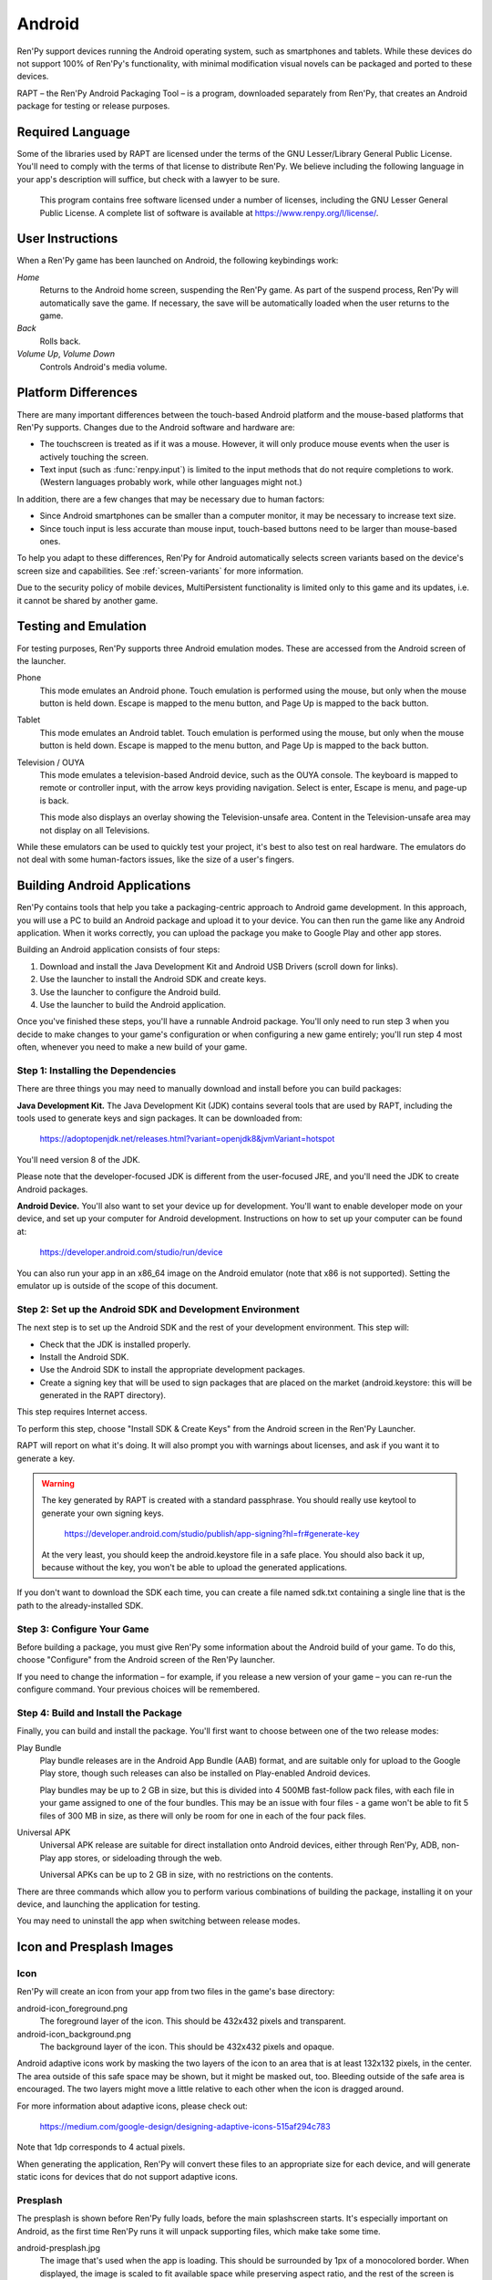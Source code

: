 .. _android:

=======
Android
=======

Ren'Py support devices running the Android operating system, such as
smartphones and tablets. While these devices do not support 100% of
Ren'Py's functionality, with minimal modification visual novels can be
packaged and ported to these devices.

RAPT – the Ren'Py Android Packaging Tool – is a program, downloaded separately
from Ren'Py, that creates an Android package for testing or release purposes.

Required Language
=================

Some of the libraries used by RAPT are licensed under the terms
of the GNU Lesser/Library General Public License. You'll need to comply
with the terms of that license to distribute Ren'Py. We believe including
the following language in your app's description will suffice, but check
with a lawyer to be sure.

    This program contains free software licensed under a number of licenses,
    including the GNU Lesser General Public License. A complete list of
    software is available at https://www.renpy.org/l/license/.


User Instructions
=================

When a Ren'Py game has been launched on Android, the following
keybindings work:

`Home`
     Returns to the Android home screen, suspending the Ren'Py
     game. As part of the suspend process, Ren'Py will automatically
     save the game. If necessary, the save will be automatically
     loaded when the user returns to the game.

`Back`
     Rolls back.

`Volume Up`, `Volume Down`
     Controls Android's media volume.


.. _android-platform-differences:

Platform Differences
====================

There are many important differences between the touch-based Android
platform and the mouse-based platforms that Ren'Py supports. Changes
due to the Android software and hardware are:

* The touchscreen is treated as if it was a mouse. However, it will
  only produce mouse events when the user is actively touching the
  screen.

* Text input (such as :func:`renpy.input`) is limited to the input methods
  that do not require completions to work. (Western languages probably work,
  while other languages might not.)

In addition, there are a few changes that may be necessary due to
human factors:

* Since Android smartphones can be smaller than a computer monitor, it
  may be necessary to increase text size.

* Since touch input is less accurate than mouse input, touch-based
  buttons need to be larger than mouse-based ones.

To help you adapt to these differences, Ren'Py for Android
automatically selects screen variants based on the
device's screen size and capabilities. See :ref:`screen-variants` for
more information.

Due to the security policy of mobile devices, MultiPersistent functionality
is limited only to this game and its updates, i.e. it cannot be shared by
another game.


Testing and Emulation
=====================

For testing purposes, Ren'Py supports three Android emulation modes. These
are accessed from the Android screen of the launcher.

Phone
    This mode emulates an Android phone. Touch emulation is performed
    using the mouse, but only when the mouse button is held down. Escape
    is mapped to the menu button, and Page Up is mapped to the back button.

Tablet
    This mode emulates an Android tablet. Touch emulation is performed
    using the mouse, but only when the mouse button is held down. Escape
    is mapped to the menu button, and Page Up is mapped to the back button.

Television / OUYA
    This mode emulates a television-based Android device, such as the OUYA
    console. The keyboard is mapped to remote or controller input, with the
    arrow keys providing navigation. Select is enter, Escape is menu, and
    page-up is back.

    This mode also displays an overlay showing the Television-unsafe area.
    Content in the Television-unsafe area may not display on all Televisions.

While these emulators can be used to quickly test your project, it's best to
also test on real hardware. The emulators do not deal with some human-factors
issues, like the size of a user's fingers.


.. highlight:: none

.. _android-building:

Building Android Applications
=============================


Ren'Py contains tools that help you take a packaging-centric approach
to Android game development. In this approach, you will use a PC to
build an Android package and upload it to your device. You can then
run the game like any Android application. When it works correctly,
you can upload the package you make to Google Play and other app
stores.

Building an Android application consists of four steps:

1. Download and install the Java Development Kit
   and Android USB Drivers (scroll down for links).

2. Use the launcher to install the Android SDK and create keys.

3. Use the launcher to configure the Android build.

4. Use the launcher to build the Android application.

Once you've finished these steps, you'll have a runnable Android
package. You'll only need to run step 3 when you decide to make changes to your
game's configuration or when configuring a new game entirely; you'll run step
4 most often, whenever you need to make a new build of your game.


Step 1: Installing the Dependencies
-----------------------------------

There are three things you may need to manually download and install
before you can build packages:

**Java Development Kit.**
The Java Development Kit (JDK) contains several tools that are used by
RAPT, including the tools used to generate keys and sign
packages. It can be downloaded from:

    https://adoptopenjdk.net/releases.html?variant=openjdk8&jvmVariant=hotspot

You'll need version 8 of the JDK.

Please note that the developer-focused JDK is different from the
user-focused JRE, and you'll need the JDK to create Android packages.


**Android Device.**
You'll also want to set your device up for development. You'll want to enable
developer mode on your device, and set up your computer for Android development.
Instructions on how to set up your computer can be found at:

    https://developer.android.com/studio/run/device

You can also run your app in an x86_64 image on the Android emulator (note
that x86 is not supported). Setting the emulator up is outside of the scope
of this document.


Step 2: Set up the Android SDK and Development Environment
----------------------------------------------------------

The next step is to set up the Android SDK and the rest of your
development environment. This step will:

* Check that the JDK is installed properly.
* Install the Android SDK.
* Use the Android SDK to install the appropriate development
  packages.
* Create a signing key that will be used to sign packages that are
  placed on the market (android.keystore: this will be generated in the
  RAPT directory).

This step requires Internet access.

To perform this step, choose "Install SDK & Create Keys" from the
Android screen in the Ren'Py Launcher.

RAPT will report on what it's doing. It will also prompt you with
warnings about licenses, and ask if you want it to generate a key.

.. warning::

   The key generated by RAPT is created with a standard
   passphrase. You should really use keytool to generate your own
   signing keys.

    https://developer.android.com/studio/publish/app-signing?hl=fr#generate-key

   At the very least, you should keep the android.keystore file in
   a safe place. You should also back it up, because without the
   key, you won't be able to upload the generated applications.

If you don't want to download the SDK each time, you can create a file
named sdk.txt containing a single line that is the path to the
already-installed SDK.

Step 3: Configure Your Game
---------------------------

Before building a package, you must give Ren'Py some information
about the Android build of your game. To do this, choose "Configure"
from the Android screen of the Ren'Py launcher.

If you need to change the information – for example, if you release a
new version of your game – you can re-run the configure command. Your
previous choices will be remembered.

Step 4: Build and Install the Package
-------------------------------------

Finally, you can build and install the package.  You'll first want to
choose between one of the two release modes:

Play Bundle
    Play bundle releases are in the Android App Bundle (AAB) format,
    and are suitable only for upload to the Google Play store, though
    such releases can also be installed on Play-enabled Android devices.

    Play bundles may be up to 2 GB in size, but this is divided into
    4 500MB fast-follow pack files, with each file in your game assigned
    to one of the four bundles. This may be an issue with four files -
    a game won't be able to fit 5 files of 300 MB in size, as there will
    only be room for one in each of the four pack files.

Universal APK
    Universal APK release are suitable for direct installation onto
    Android devices, either through Ren'Py, ADB, non-Play app stores,
    or sideloading through the web.

    Universal APKs can be up to 2 GB in size, with no restrictions on
    the contents.

There are three commands which allow you to perform various combinations
of building the package, installing it on your device, and launching the
application for testing.

You may need to uninstall the app when switching between release modes.


Icon and Presplash Images
=========================

Icon
-----

Ren'Py will create an icon from your app from two files in the game's
base directory:

android-icon_foreground.png
    The foreground layer of the icon. This should be 432x432 pixels
    and transparent.


android-icon_background.png
    The background layer of the icon. This should be 432x432 pixels
    and opaque.

Android adaptive icons work by masking the two layers of the icon to an area that
is at least 132x132 pixels, in the center. The area outside of this safe
space may be shown, but it might be masked out, too. Bleeding outside
of the safe area is encouraged. The two layers might move a little relative
to each other when the icon is dragged around.

For more information about adaptive icons, please check out:

    https://medium.com/google-design/designing-adaptive-icons-515af294c783

Note that 1dp corresponds to 4 actual pixels.

When generating the application, Ren'Py will convert these files to an
appropriate size for each device, and will generate static icons for devices
that do not support adaptive icons.


Presplash
---------

The presplash is shown before Ren'Py fully loads, before the main splashscreen
starts. It's especially important on Android, as the first time Ren'Py runs
it will unpack supporting files, which make take some time.

android-presplash.jpg
    The image that's used when the app is loading. This should be surrounded
    by 1px of a monocolored border. When displayed, the image is scaled to
    fit available space while preserving aspect ratio, and the rest of the
    screen is filled with the border color.

.. _expansion-apk:

Expansion APKs
--------------

As of Ren'Py 7.4.9, Explansion APKs are no longer supported.

